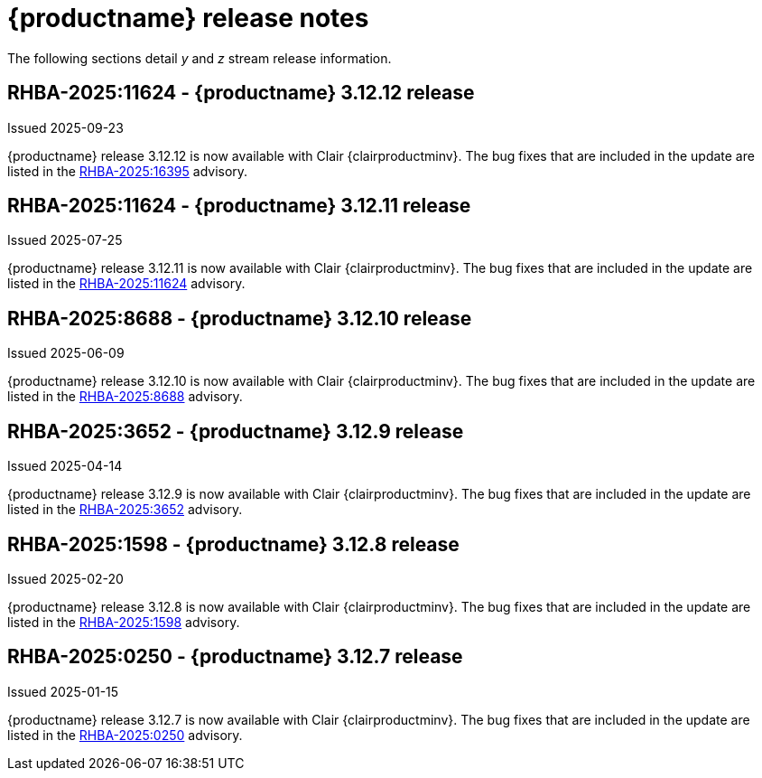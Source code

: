 :_content-type: REFERENCE
[id="release-notes-312"]
= {productname} release notes

The following sections detail _y_ and _z_ stream release information.

[id="rn-3-12-12"]
== RHBA-2025:11624 - {productname} 3.12.12 release

Issued 2025-09-23

{productname} release 3.12.12 is now available with Clair {clairproductminv}. The bug fixes that are included in the update are listed in the link:https://access.redhat.com/errata/RHBA-2025:16395[RHBA-2025:16395] advisory.

[id="rn-3-12-11"]
== RHBA-2025:11624 - {productname} 3.12.11 release

Issued 2025-07-25

{productname} release 3.12.11 is now available with Clair {clairproductminv}. The bug fixes that are included in the update are listed in the link:https://access.redhat.com/errata/RHBA-2025:11624[RHBA-2025:11624] advisory.

[id="rn-3-12-10"]
== RHBA-2025:8688 - {productname} 3.12.10 release

Issued 2025-06-09

{productname} release 3.12.10 is now available with Clair {clairproductminv}. The bug fixes that are included in the update are listed in the link:https://access.redhat.com/errata/RHBA-2025:8688[RHBA-2025:8688] advisory.

[id="rn-3-12-9"]
== RHBA-2025:3652 - {productname} 3.12.9 release

Issued 2025-04-14

{productname} release 3.12.9 is now available with Clair {clairproductminv}. The bug fixes that are included in the update are listed in the link:https://access.redhat.com/errata/RHBA-2025:3652[RHBA-2025:3652] advisory.

[id="rn-3-12-8"]
== RHBA-2025:1598 - {productname} 3.12.8 release

Issued 2025-02-20

{productname} release 3.12.8 is now available with Clair {clairproductminv}. The bug fixes that are included in the update are listed in the link:https://access.redhat.com/errata/RHBA-2025:1598[RHBA-2025:1598] advisory.

[id="rn-3-12-7"]
== RHBA-2025:0250 - {productname} 3.12.7 release

Issued 2025-01-15

{productname} release 3.12.7 is now available with Clair {clairproductminv}. The bug fixes that are included in the update are listed in the link:https://access.redhat.com/errata/RHBA-2025:0250[RHBA-2025:0250] advisory.